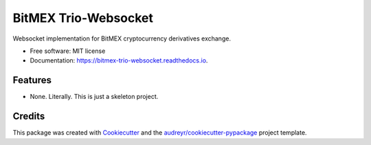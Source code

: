 =====================
BitMEX Trio-Websocket
=====================


.. image:: https://img.shields.io/pypi/v/bitmex_trio_websocket.svg
        :target: https://pypi.python.org/pypi/bitmex_trio_websocket

.. image:: https://img.shields.io/travis/andersea/bitmex_trio_websocket.svg
        :target: https://travis-ci.com/andersea/bitmex-trio-websocket

.. image:: https://readthedocs.org/projects/bitmex-trio-websocket/badge/?version=latest
        :target: https://bitmex-trio-websocket.readthedocs.io/en/latest/?badge=latest
        :alt: Documentation Status




Websocket implementation for BitMEX cryptocurrency derivatives exchange.


* Free software: MIT license
* Documentation: https://bitmex-trio-websocket.readthedocs.io.


Features
--------

* None. Literally. This is just a skeleton project.

Credits
-------

This package was created with Cookiecutter_ and the `audreyr/cookiecutter-pypackage`_ project template.

.. _Cookiecutter: https://github.com/audreyr/cookiecutter
.. _`audreyr/cookiecutter-pypackage`: https://github.com/audreyr/cookiecutter-pypackage
